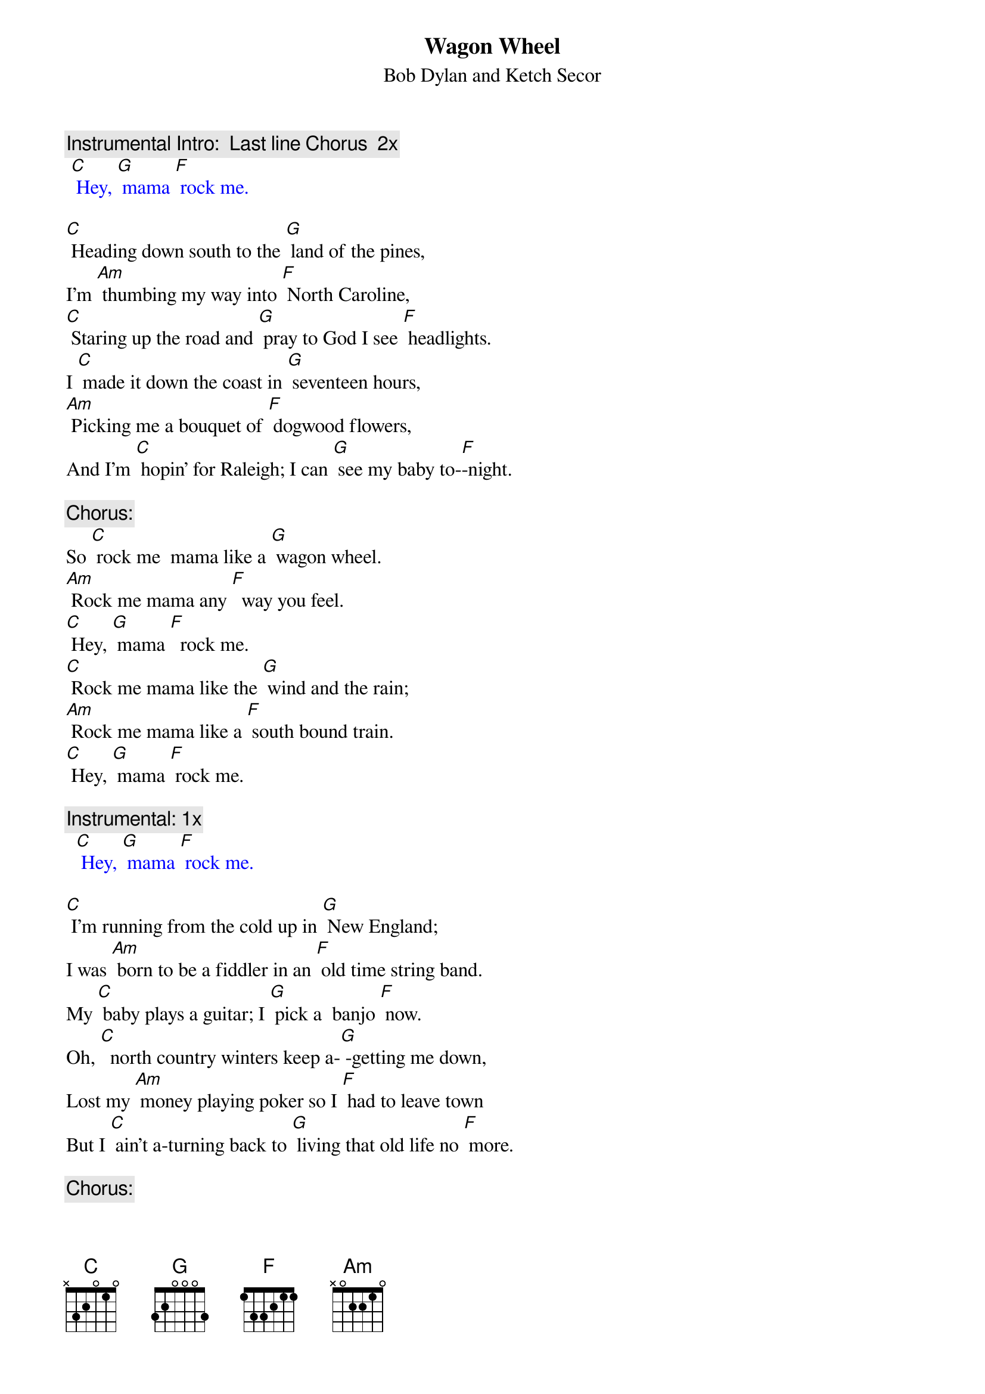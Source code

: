 {t: Wagon Wheel}
{st: Bob Dylan and Ketch Secor}

{c: Instrumental Intro:  Last line Chorus  2x}
{textcolour: blue}
 [C] Hey, [G] mama [F] rock me.
{textcolour}

[C] Heading down south to the [G] land of the pines,
I'm [Am] thumbing my way into [F] North Caroline,
[C] Staring up the road and [G] pray to God I see [F] headlights.
I [C] made it down the coast in [G] seventeen hours,
[Am] Picking me a bouquet of [F] dogwood flowers,
And I'm [C] hopin' for Raleigh; I can [G] see my baby to-[F]-night.

{c: Chorus:}
So [C] rock me  mama like a [G] wagon wheel.
[Am] Rock me mama any [F]  way you feel.
[C] Hey, [G] mama [F]  rock me.
[C] Rock me mama like the [G] wind and the rain;
[Am] Rock me mama like a [F] south bound train.
[C] Hey, [G] mama [F] rock me.

{c: Instrumental: 1x}
{textcolour: blue}
  [C] Hey, [G] mama [F] rock me.
{textcolour}

[C] I'm running from the cold up in [G] New England;
I was [Am] born to be a fiddler in an [F] old time string band.
My [C] baby plays a guitar; I [G] pick a  banjo [F] now.
Oh, [C]  north country winters keep a-[G] -getting me down,
Lost my [Am] money playing poker so I [F] had to leave town
But I [C] ain't a-turning back to [G] living that old life no [F] more.

{c: Chorus:}
So [C] rock me  mama like a [G] wagon wheel.
[Am] Rock me mama any [F]  way you feel.
[C] Hey, [G] mama [F]  rock me.
[C] Rock me mama like the [G] wind and the rain;
[Am] Rock me mama like a [F] south bound train.
[C] Hey, [G] mama [F] rock me.

{c: Instrumental: 1x}
{textcolour: blue}
  [C] Hey, [G] mama [F] rock me.
{textcolour}

[C] Walkin’ to the south [G] out of Roanoke
I caught a [Am] trucker out of Philly, had a [F] nice long toke
But [C] he’s headed west from the [G] Cumberland Gap, 
To [F] Johnson City, Tennessee.
And I [C] gotta get a move on be-[G]-fore the sun.
I hear my [Am] baby callin’ my name, 
And I [F] know that she’s the only one, 
And [C] if I die in Raleigh, at [G] least I will die [F] free.

{c: Chorus:}
So [C] rock me  mama like a [G] wagon wheel.
[Am] Rock me mama any [F]  way you feel.
[C] Hey, [G] mama [F]  rock me.
[C] Rock me mama like the [G] wind and the rain;
[Am] Rock me mama like a [F] south bound train.
[C] Hey, [G] mama [F] rock me.

{c: Instrumental: 1x}
{textcolour: blue}
  [C] Hey, [G] mama [F] rock me.     [C]
{textcolour}

